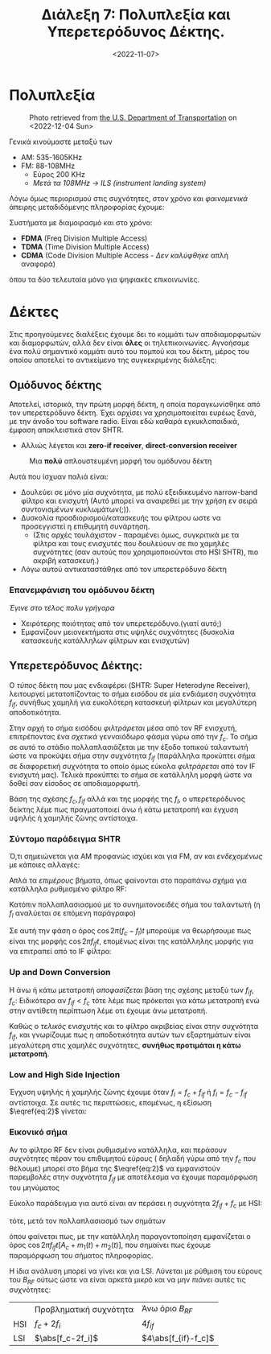#+TITLE: Διάλεξη 7: Πολυπλεξία και Υπερετερόδυνος Δέκτης.
#+FILETAGS: lecture
#+DATE: <2022-11-07>
#+FILETAGS: lecture
#+COURSE: TLP1
#+INSTITUTION: A.U.Th

** TODOs                                                           :noexport:
- [X] Συμπλήρωσε την διάλεξη με πολλά σχήματα. 
- [X] Συνδεσε βιβλίο και σημειώσεις.

#+begin_note 
Από ότι φαίνεται με λείπουν διαλέξεις. Δεν θυμάμαι σε ποιές έλειπα ( αν και
θεωρητικά βγαίνει από τις ημερομηνίες των διαλέξεων ). Δεν το έψαξα.
#+end_note

* Πολυπλεξία 
#+begin_comment
- [ ] Δεν είναι ακριβώς πολυπλεξία (δεν αναφερόμαστε στις έννοιες του βιβλίου
  αλλά ουσιαστικά αυτό πραγματευόμαστε)
#+end_comment
  
#+CAPTION: Photo retrieved from [[https://www.transportation.gov/pnt/what-radio-spectrum][the U.S. Department of Transportation]] on <2022-12-04 Sun>
[[file:course_tlp1_images/tlp1_lec7_radiospectrum-transportationgov.png]]

Γενικά κινούμαστε μεταξύ των 
- AM: 535-1605KHz
- FM: 88-108MHz
  - Εύρος 200 KHz
  - /Μετά τα 108MHz -> ILS (instrument landing system)/

Λόγω όμως περιορισμού στις συχνότητες, στον χρόνο και /φαινομενικά/ άπειρης
μεταδιδόμενης πληροφορίας έχουμε:

Συστήματα με διαμοιρασμό και στο χρόνο:
- *FDMA* (Freq Division Multiple Access)
- *TDMA* (Time Division Multiple Access)
- *CDMA* (Code Division Multiple Access - /Δεν καλύφθηκε/ απλή αναφορά)

όπου τα δύο τελευταία μόνο για ψηφιακές επικοινωνίες.

* Δέκτες
Στις προηγούμενες διαλέξεις έχουμε δει το κομμάτι των αποδιαμορφωτών και
διαμορφωτών, αλλά δεν είναι *όλες* οι τηλεπικοινωνίες. Αγνοήσαμε ένα πολύ
σημαντικό κομμάτι αυτό του πομπού και του δέκτη, μέρος του οποίου αποτελεί το
αντικείμενο της συγκεκριμένης διάλεξης:

** Ομόδυνος δέκτης
#+begin_comment
slide 4
#+end_comment
Αποτελεί, ιστορικά, την πρώτη μορφή δέκτη, η οποία παραγκωνίσθηκε από τον
υπερετερόδυνο δέκτη. Έχει αρχίσει να χρησιμοποιείται ευρέως ξανά, με την άνοδο
του software radio. Είναι εδώ καθαρά εγκυκλοπαιδικά, έμφαση αποκλειστικά στον SHTR.
- Αλλιώς λέγεται και *zero-if receiver*, *direct-conversion receiver*
  
#+CAPTION: Μια *πολύ* απλουστευμένη μορφή του ομόδυνου δέκτη
[[file:course_tlp1_images/tlp1_lec7_homodyne-amp.png]]

Αυτά που ίσχυαν παλιά είναι:
- Δουλεύει σε μόνο μία συχνότητα, με πολύ εξειδικευμένο narrow-band φίλτρο και
  ενισχυτή (Αυτό μπορεί να αναιρεθεί με την χρήση εν σειρά συντονισμένων
  κυκλωμάτων(;)).
- Δυσκολία προσδιορισμού/κατασκευής του φίλτρου ωστε να προσεγγιστεί η επιθυμητή
  συνάρτηση.
  - (Στις αρχές τουλάχιστον - παραμένει όμως, συγκριτικά με τα φίλτρα και τους
    ενισχυτές που δουλεύουν σε πιο χαμηλές συχνότητες (σαν αυτούς που
    χρησιμοποιούνται στο HSI SHTR), πιο ακριβή κατασκευή.)
- Λόγω αυτού αντικαταστάθηκε από τον υπερετερόδυνο δέκτη

*** Επανεμφάνιση του ομόδυνου δέκτη
/Έγινε στο τέλος πολυ γρήγορα/
- Χειρότερης ποιότητας από τον υπερετερόδυνο.(γιατί αυτό;)
- Εμφανίζουν μειονεκτήματα στις υψηλές συχνότητες (δυσκολία κατασκευής
  κατάλληλων φίλτρων και ενισχυτών)

** Υπερετερόδυνος Δέκτης:
#+begin_comment
slide 7
#+end_comment

Ο /τύπος/ δέκτη που μας ενδιαφέρει (SHTR: Super Heterodyne Receiver), λειτουργεί
μετατοπίζοντας το σήμα εισόδου σε μία ενδιάμεση συχνότητα $f_{if}$, συνήθως
χαμηλή για ευκολότερη κατασκευή φίλτρων και μεγαλύτερη αποδοτικότητα.

Στην αρχή το σήμα εισόδου /φιλτράρεται/ μέσα από τον RF ενισχυτή, επιτρέποντας ένα
/σχετικά/ γενναιόδωρο φάσμα γύρω από την $f_c$. Το σήμα σε αυτό το στάδιο 
πολλαπλασιάζεται με την έξοδο τοπικού ταλαντωτή ώστε να προκύψει σήμα στην
συχνότητα $f_{if}$ (παράλληλα προκύπτει σήμα σε διαφορετική συχνότητα το οποίο
όμως εύκολα /φιλτράρεται/ από τον IF ενισχυτή μας). Τελικά προκύπτει το σήμα σε
κατάλληλη μορφή ώστε να δοθεί σαν είσοδος σε αποδιαμορφωτή.

Βάση της σχέσης $f_c,f_{if}$ αλλά και της μορφής της $f_l$, ο υπερετερόδυνος
δείκτης λέμε πως πραγματοποιεί άνω ή κάτω μετατροπή και έγχυση υψηλής ή χαμηλής
ζώνης αντίστοιχα.
[[file:course_tlp1_images/tlp1_lec7_shtr.png]]

*** Σύντομο παράδειγμα SHTR
Ό,τι σημειώνεται για ΑΜ προφανώς ισχύει και για FM, αν και /ενδεχομένως/ με
κάποιες αλλαγές:

Απλά τα /επιμέρους/ βήματα, όπως φαίνονται στο παραπάνω σχήμα για κατάλληλα
ρυθμισμένο φίλτρο RF:
\begin{equation}
\label{eq:1}
x(t) = [A_c + m(t)]\cos{2\pi f_ct}
\end{equation}
Κατόπιν πολλαπλασιασμού με το συνημιτονοειδές σήμα του ταλαντωτή (η $f_l$
αναλύεται σε επόμενη παράγραφο)
\begin{align}
\label{eq:2}
y(t) &= [A_c + m(t)]\cos{2\pi f_ct}\cos{2\pi f_lt}\\
&= [A_c + m(t)][\cos{2\pi (f_c+f_l)t}+\cos{2\pi (f_c-f_l)t}]
\end{align}

Σε αυτή την φάση ο όρος $\cos{2\pi (f_c-f_l)t}$ μπορούμε να θεωρήσουμε πως είναι
της μορφής $\cos{2\pi f_{if}t}$, επομένως είναι της κατάλληλης μορφής για να
επιτραπεί από το IF φίλτρο:
\begin{equation}
\label{eq:3}
z(t) = [A_c + m(t)]cos{2\pi f_ift}
\end{equation}
  
*** Up and Down Conversion
Η άνω ή κάτω μετατροπή /αποφασίζεται/ βάση της σχέσης μεταξύ των $f_{if},f_c$:
Ειδικότερα αν $f_{if}<f_c$ τότε λέμε πως πρόκειται για κάτω μετατροπή ενώ στην
αντίθετη περίπτωση λέμε οτι έχουμε άνω μετατροπή.

Καθώς ο /τελικός/ ενισχυτής και το φίλτρο ακριβείας είναι στην συχνότητα $f_{if}$,
και γνωρίζουμε πως η αποδοτικότητα αυτών των εξαρτημάτων είναι μεγαλύτερη στις
χαμηλές συχνότητες, *συνήθως προτιμάται η κάτω μετατροπή*.

*** Low and High Side Injection
#+begin_comment
  - Το $F_{if}$ είναι η συχνότητα στην οποία κεντράρει ο IF ενισχυτής/ IF φίλτρο
    (δεν είναι τίποτα άλλο από BPF πλάτους 2W, στην συχνότητα $F_{if}$)
#+end_comment

Έγχυση υψηλής ή χαμηλής ζώνης έχουμε όταν $f_l= f_c+f_{if}$ ή $f_l= f_c-f_{if}$
αντίστοιχα. Σε αυτές τις περιπτώσεις, επομένως, η εξίσωση $\eqref{eq:2}$ γίνεται:

\begin{equation}
\label{eq:4}
y(t) =
\begin{cases}
[A_c + m(t)][\cos{2\pi f_{if}t}+\cos{2\pi (2f_c+f_{if})t}] &\text{HSI}\\
[A_c + m(t)][\cos{2\pi f_{if}t}+\cos{2\pi (2f_c-f_{if})t}] &\text{LSI}
\end{cases}
\end{equation}

*** Εικονικό σήμα
Αν το φίλτρο RF δεν είναι ρυθμισμένο κατάλληλα, και περάσουν συχνότητες πέραν
του επιθυμητού εύρους ( δηλαδή γύρω από την $f_c$ που θέλουμε) μπορεί στο βήμα
της $\eqref{eq:2}$ να εμφανιστούν παρεμβολές στην συχνότητα $f_{if}$ με
αποτέλεσμα να έχουμε παραμόρφωση του μηνύματος

Εύκολο παράδειγμα για αυτό είναι αν περάσει η συχνότητα $2f_{if}+f_c$ με HSI:
\begin{equation}
\label{eq:5}
x(t) = [A_c+m_1(t)]\cos{2\pi f_ct} + m_2(t)\cos{2\pi (f_c+2f_{if})t}
\end{equation}
τότε, μετά τον πολλαπλασιασμό των σημάτων
\begin{equation}
\label{eq:6}
y(t) = [A_c + m_1(t)][\cos{2\pi f_{if}t}+\cos{2\pi (2f_c+f_{if})t}] + m_{2}(t)[\cos{2\pi f_{if}t}+\cos{2\pi (2f_c+3f_{if})t}] 
\end{equation}

όπου φαίνεται πως, με την κατάλληλη παραγοντοποίηση εμφανίζεται ο όρος
$\cos{2\pi f_{if}t}[A_c+m_1(t)+m_2(t)]$, που σημαίνει πως έχουμε παραμόρφωση του
σήματος πληροφορίας.

Η ίδια ανάλυση μπορεί να γίνει και για LSI. Λύνεται με ρύθμιση του εύρους του
$B_{RF}$ ούτως ώστε να είναι αρκετά μικρό και να μην /πιάνει/ αυτές τις
συχνότητες:
\begin{equation}
\label{eq:7}
f_c + \frac{B_{RF}}{2} < 2f_{if}+f_c\iff \cdots \iff B_{RF} < 4f_{if}
\end{equation}


|     | Προβληματική συχνότητα | Άνω όριο $B_{RF}$ |
| HSI | $f_c+2f_i$                          | $4f_{if}$                   |
| LSI |$\abs[f_c-2f_i]$                           |                  $4\abs[f_{if}-f_c]$  |

